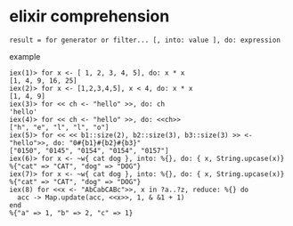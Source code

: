 * elixir comprehension
:PROPERTIES:
:CUSTOM_ID: elixir-comprehension
:END:
#+begin_example
result = for generator or filter... [, into: value ], do: expression
#+end_example

example

#+begin_example
iex(1)> for x <- [ 1, 2, 3, 4, 5], do: x * x
[1, 4, 9, 16, 25]
iex(2)> for x <- [1,2,3,4,5], x < 4, do: x * x
[1, 4, 9]
iex(3)> for << ch <- "hello" >>, do: ch
'hello'
iex(4)> for << ch <- "hello" >>, do: <<ch>>
["h", "e", "l", "l", "o"]
iex(5)> for << << b1::size(2), b2::size(3), b3::size(3) >> <- "hello">>, do: "0#{b1}#{b2}#{b3}"
["0150", "0145", "0154", "0154", "0157"]
iex(6)> for x <- ~w{ cat dog }, into: %{}, do: { x, String.upcase(x)}
%{"cat" => "CAT", "dog" => "DOG"}
iex(7)> for x <- ~w{ cat dog }, into: %{}, do: { x, String.upcase(x)}
%{"cat" => "CAT", "dog" => "DOG"}
iex(8) for <<x <- "AbCabCABc">>, x in ?a..?z, reduce: %{} do
  acc -> Map.update(acc, <<x>>, 1, & &1 + 1)
end
%{"a" => 1, "b" => 2, "c" => 1}
#+end_example
